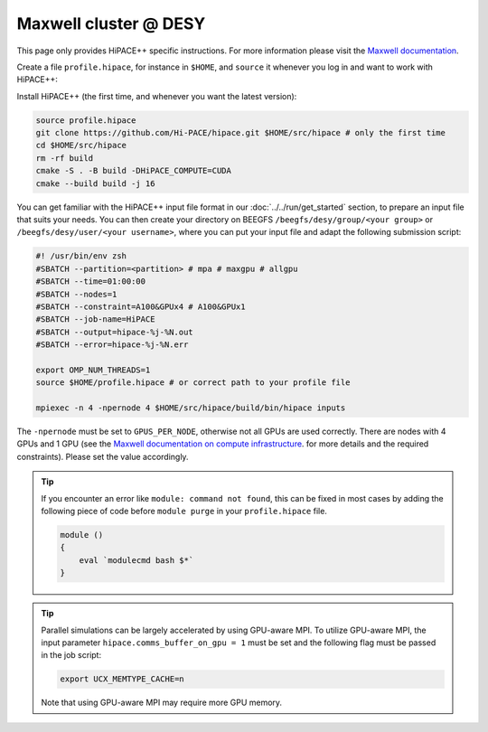 Maxwell cluster @ DESY
======================

This page only provides HiPACE++ specific instructions.
For more information please visit the
`Maxwell documentation <https://confluence.desy.de/display/MXW/Maxwell+Cluster>`__.

Create a file ``profile.hipace``, for instance in ``$HOME``, and ``source`` it whenever you log in and want to work with
HiPACE++:

.. code-block:: bash
   #!/usr/bin/env zsh # Shell is assumed to be zsh
   module purge
   module load maxwell gcc/9.3 openmpi/4
   module load maxwell cuda/11.8
   module load hdf5/1.10.6
   # pick correct GPU setting (this may differ for V100 nodes)
   export GPUS_PER_SOCKET=2
   export GPUS_PER_NODE=4
   # optimize CUDA compilation for A100
   export AMREX_CUDA_ARCH=8.0 # use 8.0 for A100 or 7.0 for V100

Install HiPACE++ (the first time, and whenever you want the latest version):

.. code-block:: bash

   source profile.hipace
   git clone https://github.com/Hi-PACE/hipace.git $HOME/src/hipace # only the first time
   cd $HOME/src/hipace
   rm -rf build
   cmake -S . -B build -DHiPACE_COMPUTE=CUDA
   cmake --build build -j 16

You can get familiar with the HiPACE++ input file format in our :doc:`../../run/get_started`
section, to prepare an input file that suits your needs. You can then create your directory on
BEEGFS ``/beegfs/desy/group/<your group>`` or ``/beegfs/desy/user/<your username>``,
where you can put your input file and adapt the following
submission script:

.. code-block:: bash

   #! /usr/bin/env zsh
   #SBATCH --partition=<partition> # mpa # maxgpu # allgpu
   #SBATCH --time=01:00:00
   #SBATCH --nodes=1
   #SBATCH --constraint=A100&GPUx4 # A100&GPUx1
   #SBATCH --job-name=HiPACE
   #SBATCH --output=hipace-%j-%N.out
   #SBATCH --error=hipace-%j-%N.err

   export OMP_NUM_THREADS=1
   source $HOME/profile.hipace # or correct path to your profile file

   mpiexec -n 4 -npernode 4 $HOME/src/hipace/build/bin/hipace inputs

The ``-npernode`` must be set to ``GPUS_PER_NODE``, otherwise not all GPUs are used correctly.
There are nodes with 4 GPUs and 1 GPU (see the `Maxwell documentation on compute infrastructure <https://confluence.desy.de/display/MXW/Compute+Infrastructure>`__.
for more details and the required constraints). Please set the value accordingly.

.. tip::
   If you encounter an error like ``module: command not found``, this can be fixed in most cases by adding the following piece of code before ``module purge`` in your ``profile.hipace`` file.

   .. code-block:: bash

      module ()
      {
          eval `modulecmd bash $*`
      }

.. tip::
   Parallel simulations can be largely accelerated by using GPU-aware MPI.
   To utilize GPU-aware MPI, the input parameter ``hipace.comms_buffer_on_gpu = 1`` must be set and the following flag must be passed in the job script:

   .. code-block:: bash

      export UCX_MEMTYPE_CACHE=n

   Note that using GPU-aware MPI may require more GPU memory.
